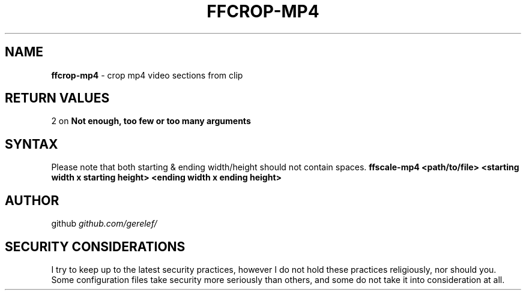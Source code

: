 .\" generated with Ronn-NG/v0.9.1
.\" http://github.com/apjanke/ronn-ng/tree/0.9.1
.TH "FFCROP\-MP4" "1" "December 2022" ""
.SH "NAME"
\fBffcrop\-mp4\fR \- crop mp4 video sections from clip
.SH "RETURN VALUES"
2 on \fBNot enough, too few or too many arguments\fR
.SH "SYNTAX"
Please note that both starting & ending width/height should not contain spaces\. \fBffscale\-mp4 <path/to/file> <starting width x starting height> <ending width x ending height>\fR
.SH "AUTHOR"
github \fIgithub\.com/gerelef/\fR
.SH "SECURITY CONSIDERATIONS"
I try to keep up to the latest security practices, however I do not hold these practices religiously, nor should you\. Some configuration files take security more seriously than others, and some do not take it into consideration at all\.
